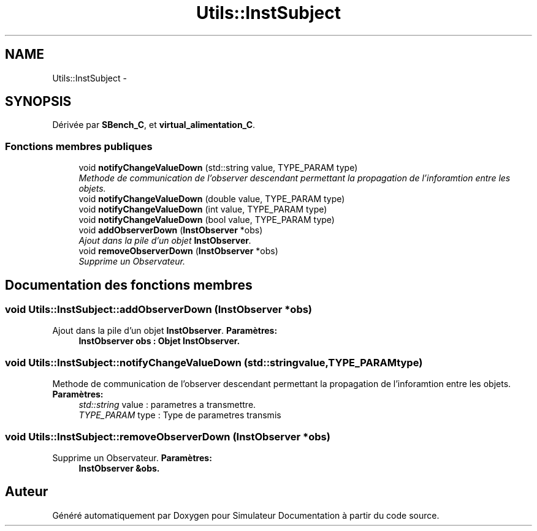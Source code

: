 .TH "Utils::InstSubject" 3 "Mercredi Octobre 25 2017" "Simulateur Documentation" \" -*- nroff -*-
.ad l
.nh
.SH NAME
Utils::InstSubject \- 
.SH SYNOPSIS
.br
.PP
.PP
Dérivée par \fBSBench_C\fP, et \fBvirtual_alimentation_C\fP\&.
.SS "Fonctions membres publiques"

.in +1c
.ti -1c
.RI "void \fBnotifyChangeValueDown\fP (std::string value, TYPE_PARAM type)"
.br
.RI "\fIMethode de communication de l'observer descendant permettant la propagation de l'inforamtion entre les objets\&. \fP"
.ti -1c
.RI "void \fBnotifyChangeValueDown\fP (double value, TYPE_PARAM type)"
.br
.ti -1c
.RI "void \fBnotifyChangeValueDown\fP (int value, TYPE_PARAM type)"
.br
.ti -1c
.RI "void \fBnotifyChangeValueDown\fP (bool value, TYPE_PARAM type)"
.br
.ti -1c
.RI "void \fBaddObserverDown\fP (\fBInstObserver\fP *obs)"
.br
.RI "\fIAjout dans la pile d'un objet \fBInstObserver\fP\&. \fP"
.ti -1c
.RI "void \fBremoveObserverDown\fP (\fBInstObserver\fP *obs)"
.br
.RI "\fISupprime un Observateur\&. \fP"
.in -1c
.SH "Documentation des fonctions membres"
.PP 
.SS "void \fBUtils::InstSubject::addObserverDown\fP (\fBInstObserver\fP *obs)"

.PP
Ajout dans la pile d'un objet \fBInstObserver\fP\&. \fBParamètres:\fP
.RS 4
\fI\fBInstObserver\fP\fP obs : Objet \fBInstObserver\fP\&. 
.RE
.PP

.SS "void \fBUtils::InstSubject::notifyChangeValueDown\fP (std::stringvalue, TYPE_PARAMtype)"

.PP
Methode de communication de l'observer descendant permettant la propagation de l'inforamtion entre les objets\&. \fBParamètres:\fP
.RS 4
\fIstd::string\fP value : parametres a transmettre\&. 
.br
\fITYPE_PARAM\fP type : Type de parametres transmis 
.RE
.PP

.SS "void \fBUtils::InstSubject::removeObserverDown\fP (\fBInstObserver\fP *obs)"

.PP
Supprime un Observateur\&. \fBParamètres:\fP
.RS 4
\fI\fBInstObserver\fP\fP &obs\&. 
.RE
.PP


.SH "Auteur"
.PP 
Généré automatiquement par Doxygen pour Simulateur Documentation à partir du code source\&.
